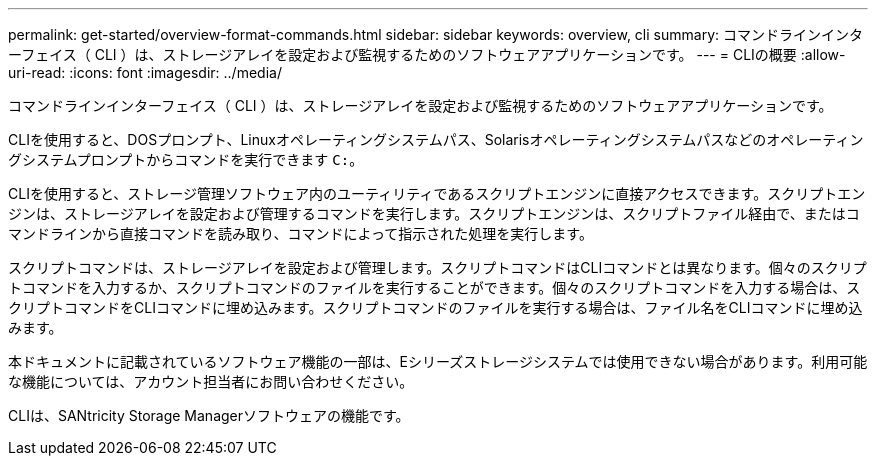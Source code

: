 ---
permalink: get-started/overview-format-commands.html 
sidebar: sidebar 
keywords: overview, cli 
summary: コマンドラインインターフェイス（ CLI ）は、ストレージアレイを設定および監視するためのソフトウェアアプリケーションです。 
---
= CLIの概要
:allow-uri-read: 
:icons: font
:imagesdir: ../media/


[role="lead"]
コマンドラインインターフェイス（ CLI ）は、ストレージアレイを設定および監視するためのソフトウェアアプリケーションです。

CLIを使用すると、DOSプロンプト、Linuxオペレーティングシステムパス、Solarisオペレーティングシステムパスなどのオペレーティングシステムプロンプトからコマンドを実行できます `C:`。

CLIを使用すると、ストレージ管理ソフトウェア内のユーティリティであるスクリプトエンジンに直接アクセスできます。スクリプトエンジンは、ストレージアレイを設定および管理するコマンドを実行します。スクリプトエンジンは、スクリプトファイル経由で、またはコマンドラインから直接コマンドを読み取り、コマンドによって指示された処理を実行します。

スクリプトコマンドは、ストレージアレイを設定および管理します。スクリプトコマンドはCLIコマンドとは異なります。個々のスクリプトコマンドを入力するか、スクリプトコマンドのファイルを実行することができます。個々のスクリプトコマンドを入力する場合は、スクリプトコマンドをCLIコマンドに埋め込みます。スクリプトコマンドのファイルを実行する場合は、ファイル名をCLIコマンドに埋め込みます。

本ドキュメントに記載されているソフトウェア機能の一部は、Eシリーズストレージシステムでは使用できない場合があります。利用可能な機能については、アカウント担当者にお問い合わせください。

CLIは、SANtricity Storage Managerソフトウェアの機能です。
